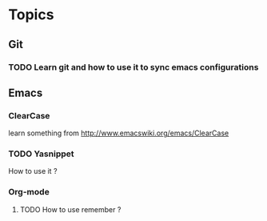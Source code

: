 * Topics
** Git  
*** TODO Learn git and how to use it to sync emacs configurations

** Emacs
*** ClearCase
learn something from http://www.emacswiki.org/emacs/ClearCase
*** TODO Yasnippet
How to use it ?
*** Org-mode
**** TODO How to use remember ?

